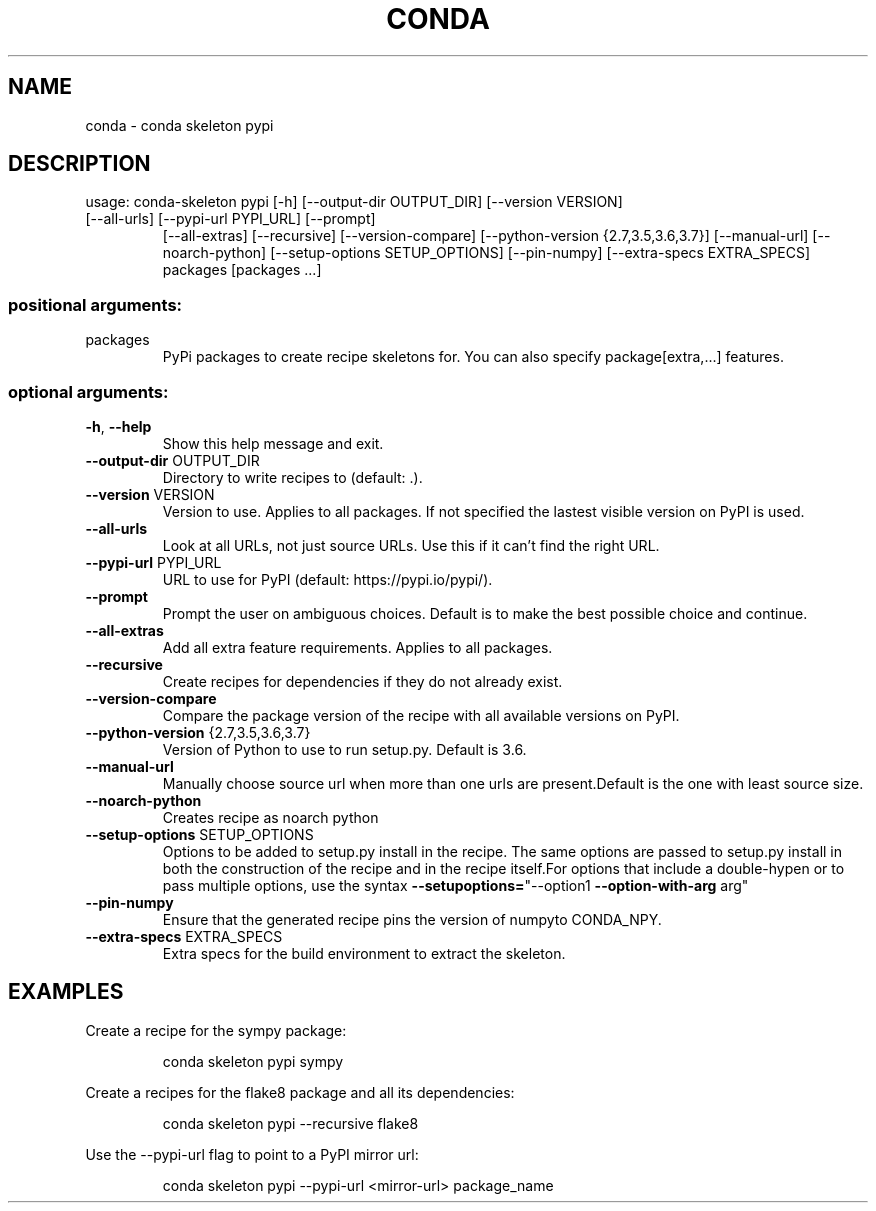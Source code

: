 .\" DO NOT MODIFY THIS FILE!  It was generated by help2man 1.46.4.
.TH CONDA "1" "1월 2019" "Anaconda, Inc." "User Commands"
.SH NAME
conda \- conda skeleton pypi
.SH DESCRIPTION
usage: conda\-skeleton pypi [\-h] [\-\-output\-dir OUTPUT_DIR] [\-\-version VERSION]
.TP
[\-\-all\-urls] [\-\-pypi\-url PYPI_URL] [\-\-prompt]
[\-\-all\-extras] [\-\-recursive] [\-\-version\-compare]
[\-\-python\-version {2.7,3.5,3.6,3.7}] [\-\-manual\-url]
[\-\-noarch\-python] [\-\-setup\-options SETUP_OPTIONS]
[\-\-pin\-numpy] [\-\-extra\-specs EXTRA_SPECS]
packages [packages ...]
.SS "positional arguments:"
.TP
packages
PyPi packages to create recipe skeletons for. You can
also specify package[extra,...] features.
.SS "optional arguments:"
.TP
\fB\-h\fR, \fB\-\-help\fR
Show this help message and exit.
.TP
\fB\-\-output\-dir\fR OUTPUT_DIR
Directory to write recipes to (default: .).
.TP
\fB\-\-version\fR VERSION
Version to use. Applies to all packages. If not
specified the lastest visible version on PyPI is used.
.TP
\fB\-\-all\-urls\fR
Look at all URLs, not just source URLs. Use this if it
can't find the right URL.
.TP
\fB\-\-pypi\-url\fR PYPI_URL
URL to use for PyPI (default: https://pypi.io/pypi/).
.TP
\fB\-\-prompt\fR
Prompt the user on ambiguous choices. Default is to
make the best possible choice and continue.
.TP
\fB\-\-all\-extras\fR
Add all extra feature requirements. Applies to all
packages.
.TP
\fB\-\-recursive\fR
Create recipes for dependencies if they do not already
exist.
.TP
\fB\-\-version\-compare\fR
Compare the package version of the recipe with all
available versions on PyPI.
.TP
\fB\-\-python\-version\fR {2.7,3.5,3.6,3.7}
Version of Python to use to run setup.py. Default is
3.6.
.TP
\fB\-\-manual\-url\fR
Manually choose source url when more than one urls are
present.Default is the one with least source size.
.TP
\fB\-\-noarch\-python\fR
Creates recipe as noarch python
.TP
\fB\-\-setup\-options\fR SETUP_OPTIONS
Options to be added to setup.py install in the recipe.
The same options are passed to setup.py install in
both the construction of the recipe and in the recipe
itself.For options that include a double\-hypen or to
pass multiple options, use the syntax \fB\-\-setupoptions=\fR"\-\-option1 \fB\-\-option\-with\-arg\fR arg"
.TP
\fB\-\-pin\-numpy\fR
Ensure that the generated recipe pins the version of
numpyto CONDA_NPY.
.TP
\fB\-\-extra\-specs\fR EXTRA_SPECS
Extra specs for the build environment to extract the
skeleton.
.SH EXAMPLES
Create a recipe for the sympy package:
.IP
conda skeleton pypi sympy
.PP
Create a recipes for the flake8 package and all its dependencies:
.IP
conda skeleton pypi \-\-recursive flake8
.PP
Use the \-\-pypi\-url flag to point to a PyPI mirror url:
.IP
conda skeleton pypi \-\-pypi\-url <mirror\-url> package_name
